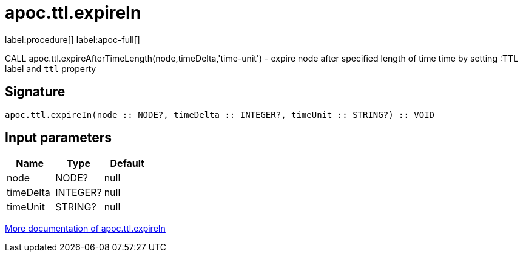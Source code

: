 ////
This file is generated by DocsTest, so don't change it!
////

= apoc.ttl.expireIn
:description: This section contains reference documentation for the apoc.ttl.expireIn procedure.

label:procedure[] label:apoc-full[]

[.emphasis]
CALL apoc.ttl.expireAfterTimeLength(node,timeDelta,'time-unit') - expire node after specified length of time time by setting :TTL label and `ttl` property

== Signature

[source]
----
apoc.ttl.expireIn(node :: NODE?, timeDelta :: INTEGER?, timeUnit :: STRING?) :: VOID
----

== Input parameters
[.procedures, opts=header]
|===
| Name | Type | Default 
|node|NODE?|null
|timeDelta|INTEGER?|null
|timeUnit|STRING?|null
|===

xref::graph-updates/ttl.adoc[More documentation of apoc.ttl.expireIn,role=more information]

